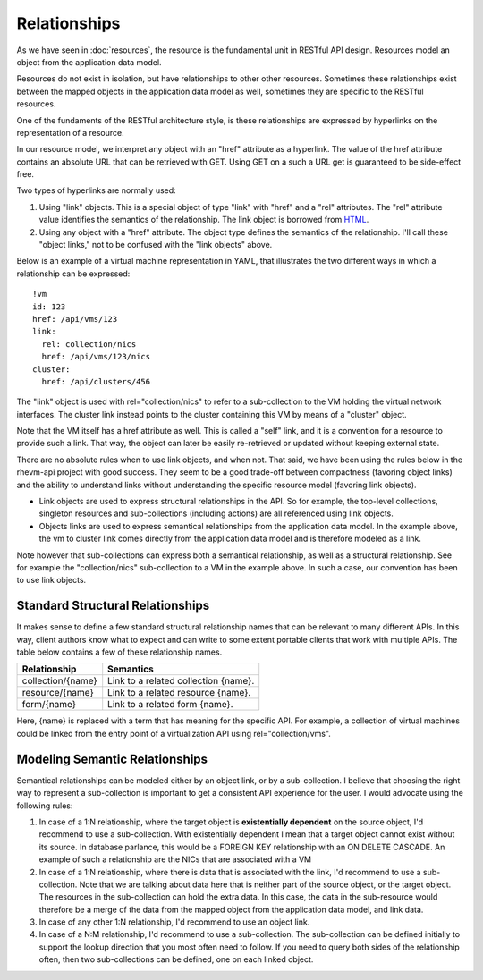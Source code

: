 =============
Relationships
=============

As we have seen in :doc:`resources`, the resource is the fundamental unit in
RESTful API design. Resources model an object from the application data model.

Resources do not exist in isolation, but have relationships to other other
resources. Sometimes these relationships exist between the mapped objects in
the application data model as well, sometimes they are specific to the RESTful
resources.

One of the fundaments of the RESTful architecture style, is these
relationships are expressed by hyperlinks on the representation of a resource.

In our resource model, we interpret any object with an "href" attribute as a
hyperlink. The value of the href attribute contains an absolute URL that can
be retrieved with GET. Using GET on a such a URL get is guaranteed to be
side-effect free.

Two types of hyperlinks are normally used:

1. Using "link" objects. This is a special object of type "link" with
   "href" and a "rel" attributes. The "rel" attribute value identifies the
   semantics of the relationship. The link object is borrowed from
   `HTML <http://www.w3.org/TR/html4/struct/links.html>`_.
2. Using any object with a "href" attribute. The object type defines the
   semantics of the relationship. I'll call these "object links," not to be
   confused with the "link objects" above.

Below is an example of a virtual machine representation in YAML, that
illustrates the two different ways in which a relationship can be expressed::

  !vm
  id: 123
  href: /api/vms/123
  link:
    rel: collection/nics
    href: /api/vms/123/nics
  cluster:
    href: /api/clusters/456

The "link" object is used with rel="collection/nics" to refer to a
sub-collection to the VM holding the virtual network interfaces. The cluster
link instead points to the cluster containing this VM by means of a "cluster"
object.

Note that the VM itself has a href attribute as well. This is called a "self"
link, and it is a convention for a resource to provide such a link. That way,
the object can later be easily re-retrieved or updated without keeping
external state.

There are no absolute rules when to use link objects, and when not. That said,
we have been using the rules below in the rhevm-api project with good success.
They seem to be a good trade-off between compactness (favoring object links)
and the ability to understand links without understanding the specific
resource model (favoring link objects).

* Link objects are used to express structural relationships in the API. So for
  example, the top-level collections, singleton resources and sub-collections
  (including actions) are all referenced using link objects.
* Objects links are used to express semantical relationships from the
  application data model. In the example above, the vm to cluster link comes
  directly from the application data model and is therefore modeled as a link.

Note however that sub-collections can express both a semantical relationship,
as well as a structural relationship. See for example the "collection/nics"
sub-collection to a VM in the example above. In such a case, our convention
has been to use link objects.


Standard Structural Relationships
---------------------------------

It makes sense to define a few standard structural relationship names that can
be relevant to many different APIs. In this way, client authors know what to
expect and can write to some extent portable clients that work with multiple
APIs. The table below contains a few of these relationship names.

=================  =====================================
Relationship                     Semantics
=================  =====================================
collection/{name}  Link to a related collection {name}.
resource/{name}    Link to a related resource {name}.
form/{name}        Link to a related form {name}.
=================  =====================================

Here, {name} is replaced with a term that has meaning for the specific API.
For example, a collection of virtual machines could be linked from the entry
point of a virtualization API using rel="collection/vms".


Modeling Semantic Relationships
-------------------------------

Semantical relationships can be modeled either by an object link, or by a
sub-collection. I believe that choosing the right way to represent a
sub-collection is important to get a consistent API experience for the user.
I would advocate using the following rules:

1. In case of a 1:N relationship, where the target object is **existentially
   dependent** on the source object, I'd recommend to use a sub-collection.
   With existentially dependent I mean that a target object cannot exist
   without its source. In database parlance, this would be a FOREIGN KEY
   relationship with an ON DELETE CASCADE. An example of such a relationship
   are the NICs that are associated with a VM
2. In case of a 1:N relationship, where there is data that is associated with
   the link, I'd recommend to use a sub-collection. Note that we are talking
   about data here that is neither part of the source object, or the target
   object.  The resources in the sub-collection can hold the extra data. In
   this case, the data in the sub-resource would therefore be a merge of the
   data from the mapped object from the application data model, and link data.
3. In case of any other 1:N relationship, I'd recommend to use an object link.
4. In case of a N:M relationship, I'd recommend to use a sub-collection.
   The sub-collection can be defined initially to support the lookup direction
   that you most often need to follow. If you need to query both sides of the
   relationship often, then two sub-collections can be defined, one on each
   linked object.
